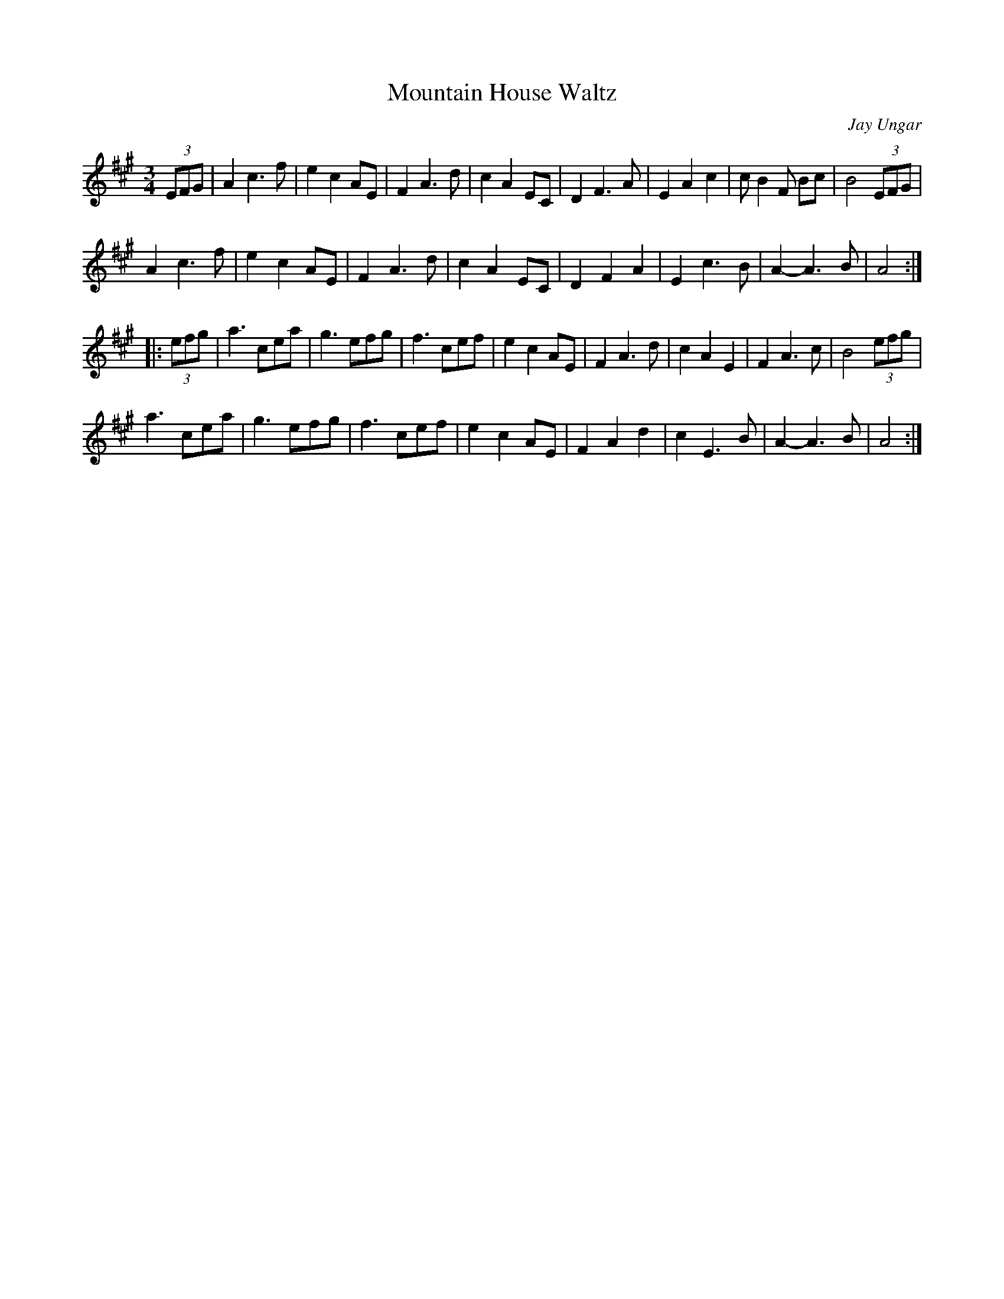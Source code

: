 X:12
T:Mountain House Waltz
C:Jay Ungar
S:Catskill's Irish Arts Week - P Allender
Z:robin.beech@mcgill.ca
R:waltz
M:3/4
L:1/8
K:A
(3EFG | A2 c3 f | e2 c2 AE | F2 A3 d | c2 A2 EC | D2 F3 A | E2 A2 c2 | c B2 F Bc |B4 (3EFG |
A2c3f | e2 c2 AE | F2 A3 d | c2 A2 EC | D2 F2 A2 | E2 c3B | A2-A3 B | A4 ::
(3efg | a3 cea | g3 efg | f3 cef | e2 c2 AE | F2 A3d | c2A2E2 | F2 A3c | B4 (3efg |
a3 cea | g3 efg | f3 cef | e2 c2 AE | F2 A2d2 | c2 E3 B | A2- A3 B | A4 :|
